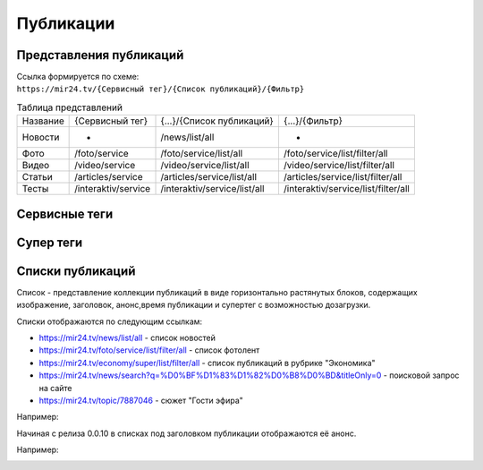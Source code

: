 ===============
Публикации
===============

Представления публикаций
----------------------------

| Ссылка формируется по схеме:
| ``https://mir24.tv/{Сервисный тег}/{Список публикаций}/{Фильтр}``

.. list-table:: Таблица представлений

    * - Название
      - {Сервисный тег}
      - {...}/{Список публикаций}
      - {...}/{Фильтр}
    * - Новости
      - -
      - /news/list/all
      - -
    * - Фото
      - /foto/service
      - /foto/service/list/all
      - /foto/service/list/filter/all
    * - Видео
      - /video/service
      - /video/service/list/all
      - /video/service/list/filter/all
    * - Статьи
      - /articles/service
      - /articles/service/list/all
      - /articles/service/list/filter/all
    * - Тесты
      - /interaktiv/service
      - /interaktiv/service/list/all
      - /interaktiv/service/list/filter/all


Сервисные теги
-------------------

Супер теги
-------------------

Списки публикаций
-------------------

Список - представление коллекции публикаций в виде горизонтально растянутых блоков, содержащих изображение, заголовок, анонс,время публикации и супертег с возможностью дозагрузки.

Списки отображаются по следующим ссылкам:

* https://mir24.tv/news/list/all - список новостей
* https://mir24.tv/foto/service/list/filter/all - список фотолент
* https://mir24.tv/economy/super/list/filter/all - список публикаций в рубрике "Экономика"
* https://mir24.tv/news/search?q=%D0%BF%D1%83%D1%82%D0%B8%D0%BD&titleOnly=0 - поисковой запрос на сайте
* https://mir24.tv/topic/7887046 - сюжет "Гости эфира"

Например:

.. image:: /images/front/news-list-example.png
   :width: 100 %


Начиная с релиза 0.0.10 в списках под заголовком публикации отображаются её анонс.

Например:

.. image:: /images/front/news-list-advert.png
   :width: 100 %
